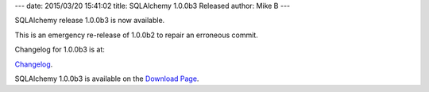 ---
date: 2015/03/20 15:41:02
title: SQLAlchemy 1.0.0b3 Released
author: Mike B
---

SQLAlchemy release 1.0.0b3 is now available.

This is an emergency re-release of 1.0.0b2 to repair an erroneous commit.

Changelog for 1.0.0b3 is at:

`Changelog </changelog/CHANGES_1_0_0b3>`_.

SQLAlchemy 1.0.0b3 is available on the `Download Page </download.html>`_.

